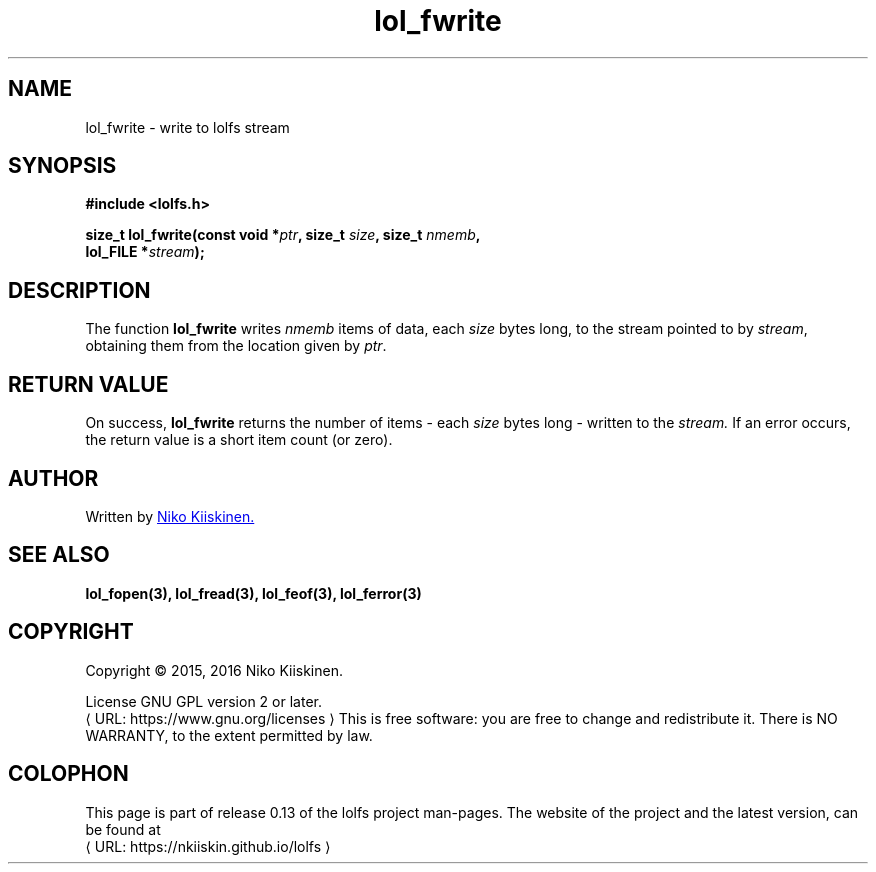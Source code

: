.\" Copyright (c) 2016, Niko Kiiskinen
.\"
.\" %%%LICENSE_START(GPLv2+_DOC_FULL)
.\" This is free documentation; you can redistribute it and/or
.\" modify it under the terms of the GNU General Public License as
.\" published by the Free Software Foundation; either version 2 of
.\" the License, or (at your option) any later version.
.\"
.\" The GNU General Public License's references to "object code"
.\" and "executables" are to be interpreted as the output of any
.\" document formatting or typesetting system, including
.\" intermediate and printed output.
.\"
.\" This manual is distributed in the hope that it will be useful,
.\" but WITHOUT ANY WARRANTY; without even the implied warranty of
.\" MERCHANTABILITY or FITNESS FOR A PARTICULAR PURPOSE.  See the
.\" GNU General Public License for more details.
.\"
.\" You should have received a copy of the GNU General Public
.\" License along with this manual; if not, see
.\" <http://www.gnu.org/licenses/>.
.\" %%%LICENSE_END
.\"
.\"     @(#)lol_fwrite.3 0.13 23/12/16
.\"
.\" Modified Fri Dec 23 20:51:18 2016 by Niko <nkiiskin@yahoo.com>
.\"
.de URL
\\$2 \(laURL: \\$1 \(ra\\$3
..
.if \n[.g] .mso www.tmac
.TH "lol_fwrite" "3" "23 December 2016" "LOLFS v0.13" "Lolfs Package Manual"
.SH "NAME"
lol_fwrite \- write to lolfs stream
.SH SYNOPSIS
.nf
.B #include <lolfs.h>
.sp
.BI "size_t lol_fwrite(const void *" ptr ", size_t " size ", size_t " nmemb ,
.BI "                  lol_FILE *" stream );
.fi
.SH DESCRIPTION
The function
.BR lol_fwrite
writes
.I nmemb
items of data, each
.I size
bytes long, to the stream pointed to by
.IR stream ,
obtaining them from the location given by
.IR ptr .
.PP
.SH RETURN VALUE
On success,
.BR lol_fwrite
returns the number of items \- each
.I size
bytes long \- written to the
.I stream.
If an error occurs, the return value is
a short item count (or zero).
.SH "AUTHOR"
Written by
.MT nkiiskin@\:yahoo.com
Niko Kiiskinen.
.ME
.SH SEE ALSO
.BR lol_fopen(3),
.BR lol_fread(3),
.BR lol_feof(3),
.BR lol_ferror(3)
.SH "COPYRIGHT"
Copyright \(co 2015, 2016 Niko Kiiskinen.
.BR
.PP
License GNU GPL version 2 or later.
.URL https://\:www.gnu.org/\:licenses
.BR
This is free software: you are free to change and redistribute it.
There is NO WARRANTY, to the extent permitted by law.
.SH "COLOPHON"
This page is part of release 0.13 of the lolfs project
man-pages. The website of the project and the latest version,
can be found at
.URL https://\:nkiiskin.github.io/\:lolfs
